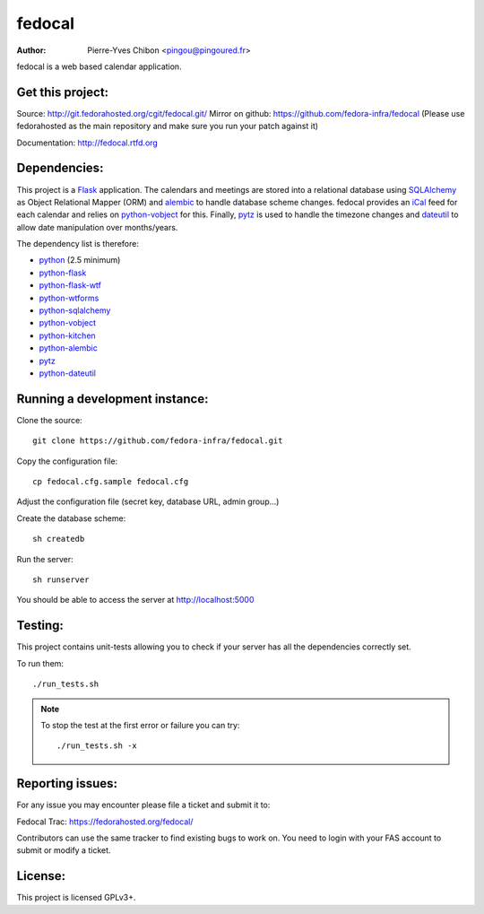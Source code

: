 fedocal
=======

:Author: Pierre-Yves Chibon <pingou@pingoured.fr>


fedocal is a web based calendar application.


Get this project:
-----------------
Source:  http://git.fedorahosted.org/cgit/fedocal.git/
Mirror on github: https://github.com/fedora-infra/fedocal
(Please use fedorahosted as the main repository and make sure
you run your patch against it)

Documentation: http://fedocal.rtfd.org


Dependencies:
-------------
.. _python: http://www.python.org
.. _Flask: http://flask.pocoo.org/
.. _python-flask: http://flask.pocoo.org/
.. _python-flask-wtf: http://packages.python.org/Flask-WTF/
.. _python-wtforms: http://wtforms.simplecodes.com/docs/1.0.1/
.. _SQLAlchemy: http://www.sqlalchemy.org/
.. _python-sqlalchemy: http://www.sqlalchemy.org/
.. _python-vobject: http://vobject.skyhouseconsulting.com/
.. _iCal: http://en.wikipedia.org/wiki/ICalendar
.. _python-kitchen: http://packages.python.org/kitchen/
.. _alembic: https://bitbucket.org/zzzeek/alembic
.. _python-alembic: http://pypi.python.org/pypi/alembic
.. _pytz: http://pytz.sourceforge.net/
.. _dateutil: http://labix.org/python-dateutil
.. _python-dateutil: http://pypi.python.org/pypi/python-dateutil

This project is a `Flask`_ application. The calendars and meetings are
stored into a relational database using `SQLAlchemy`_ as Object Relational
Mapper (ORM) and `alembic`_ to handle database scheme changes.
fedocal provides an `iCal`_ feed for each calendar and relies on
`python-vobject`_ for this. Finally, `pytz`_ is used to handle the timezone
changes and `dateutil`_ to allow date manipulation over months/years.


The dependency list is therefore:

- `python`_ (2.5 minimum)
- `python-flask`_
- `python-flask-wtf`_
- `python-wtforms`_
- `python-sqlalchemy`_
- `python-vobject`_
- `python-kitchen`_
- `python-alembic`_
- `pytz`_
- `python-dateutil`_


Running a development instance:
-------------------------------

Clone the source::

 git clone https://github.com/fedora-infra/fedocal.git


Copy the configuration file::

 cp fedocal.cfg.sample fedocal.cfg

Adjust the configuration file (secret key, database URL, admin group...)


Create the database scheme::

 sh createdb


Run the server::

 sh runserver

You should be able to access the server at http://localhost:5000



Testing:
--------

This project contains unit-tests allowing you to check if your server
has all the dependencies correctly set.

To run them::

 ./run_tests.sh

.. note:: To stop the test at the first error or failure you can try:

   ::

    ./run_tests.sh -x



Reporting issues:
-----------------

For any issue you may encounter please file a ticket and submit it to:

Fedocal Trac: https://fedorahosted.org/fedocal/

Contributors can use the same tracker to find existing bugs to work on.
You need to login with your FAS account to submit or modify a ticket.



License:
--------

This project is licensed GPLv3+.
